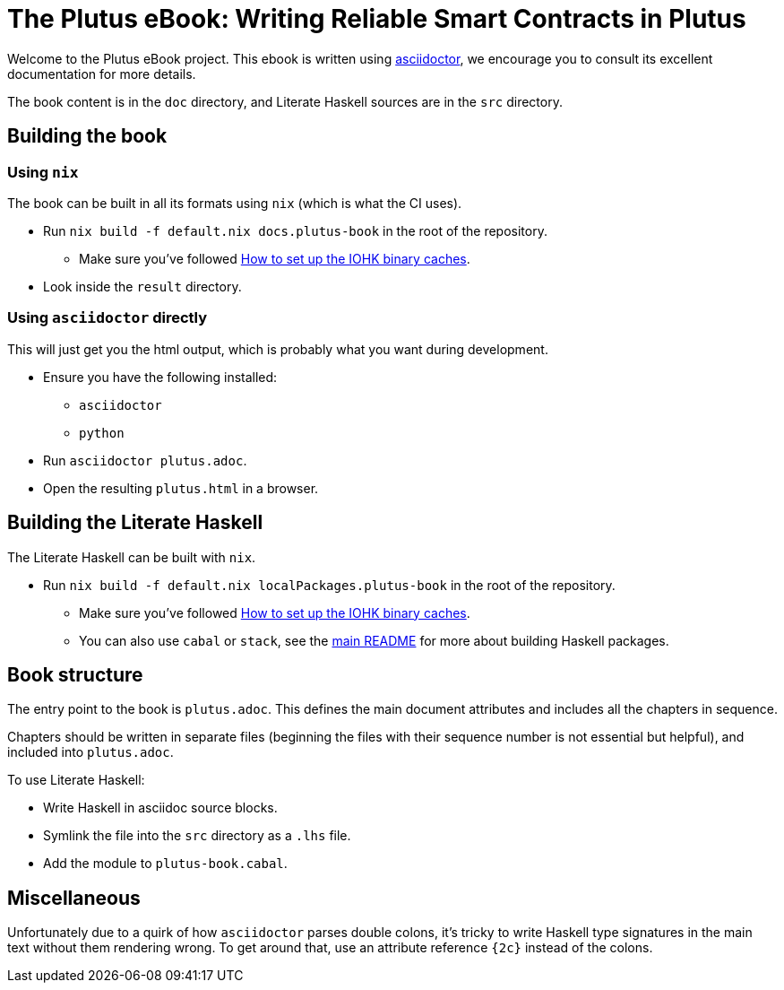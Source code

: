 = The Plutus eBook: Writing Reliable Smart Contracts in Plutus

Welcome to the Plutus eBook project. This ebook is written using https://asciidoctor.org/[asciidoctor],
we encourage you to consult its excellent documentation for more details.

The book content is in the `doc` directory, and Literate Haskell sources
are in the `src` directory.

== Building the book

=== Using `nix`

The book can be built in all its formats using `nix` (which is 
what the CI uses).

* Run `nix build -f default.nix docs.plutus-book` in the root of
  the repository.
** Make sure you've followed <<../README.adoc#iohk-binary-cache,How to set up the IOHK binary caches>>.
* Look inside the `result` directory.

=== Using `asciidoctor` directly

This will just get you the html output, which is probably what
you want during development.

* Ensure you have the following installed:
** `asciidoctor`
** `python`
* Run `asciidoctor plutus.adoc`.
* Open the resulting `plutus.html` in a browser.

== Building the Literate Haskell

The Literate Haskell can be built with `nix`.

* Run `nix build -f default.nix localPackages.plutus-book` in the root of
  the repository.
** Make sure you've followed <<../README.adoc#iohk-binary-cache,How to set up the IOHK binary caches>>.
** You can also use `cabal` or `stack`, see the 
   <<../README.adoc#_Plutus_Platform,main README>>
   for more about building Haskell packages.

== Book structure

The entry point to the book is `plutus.adoc`. This defines the main document
attributes and includes all the chapters in sequence.

Chapters should be written in separate files (beginning the files with their
sequence number is not essential but helpful), and included into `plutus.adoc`.

To use Literate Haskell:

* Write Haskell in asciidoc source blocks.
* Symlink the file into the `src` directory as a `.lhs` file.
* Add the module to `plutus-book.cabal`.

== Miscellaneous

Unfortunately due to a quirk of how `asciidoctor` parses double colons, it's
tricky to write Haskell type signatures in the main text without them
rendering wrong. To get around that, use an attribute reference `{2c}` 
instead of the colons.

